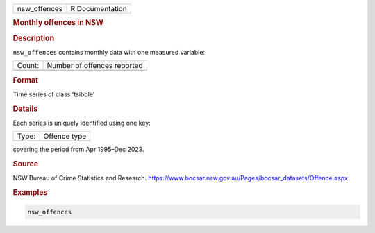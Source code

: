 .. container::

   .. container::

      ============ ===============
      nsw_offences R Documentation
      ============ ===============

      .. rubric:: Monthly offences in NSW
         :name: monthly-offences-in-nsw

      .. rubric:: Description
         :name: description

      ``nsw_offences`` contains monthly data with one measured variable:

      ====== ===========================
      Count: Number of offences reported
      \      
      ====== ===========================

      .. rubric:: Format
         :name: format

      Time series of class 'tsibble'

      .. rubric:: Details
         :name: details

      Each series is uniquely identified using one key:

      ===== ============
      Type: Offence type
      \     
      ===== ============

      covering the period from Apr 1995–Dec 2023.

      .. rubric:: Source
         :name: source

      NSW Bureau of Crime Statistics and Research.
      https://www.bocsar.nsw.gov.au/Pages/bocsar_datasets/Offence.aspx

      .. rubric:: Examples
         :name: examples

      .. code:: R

         nsw_offences
